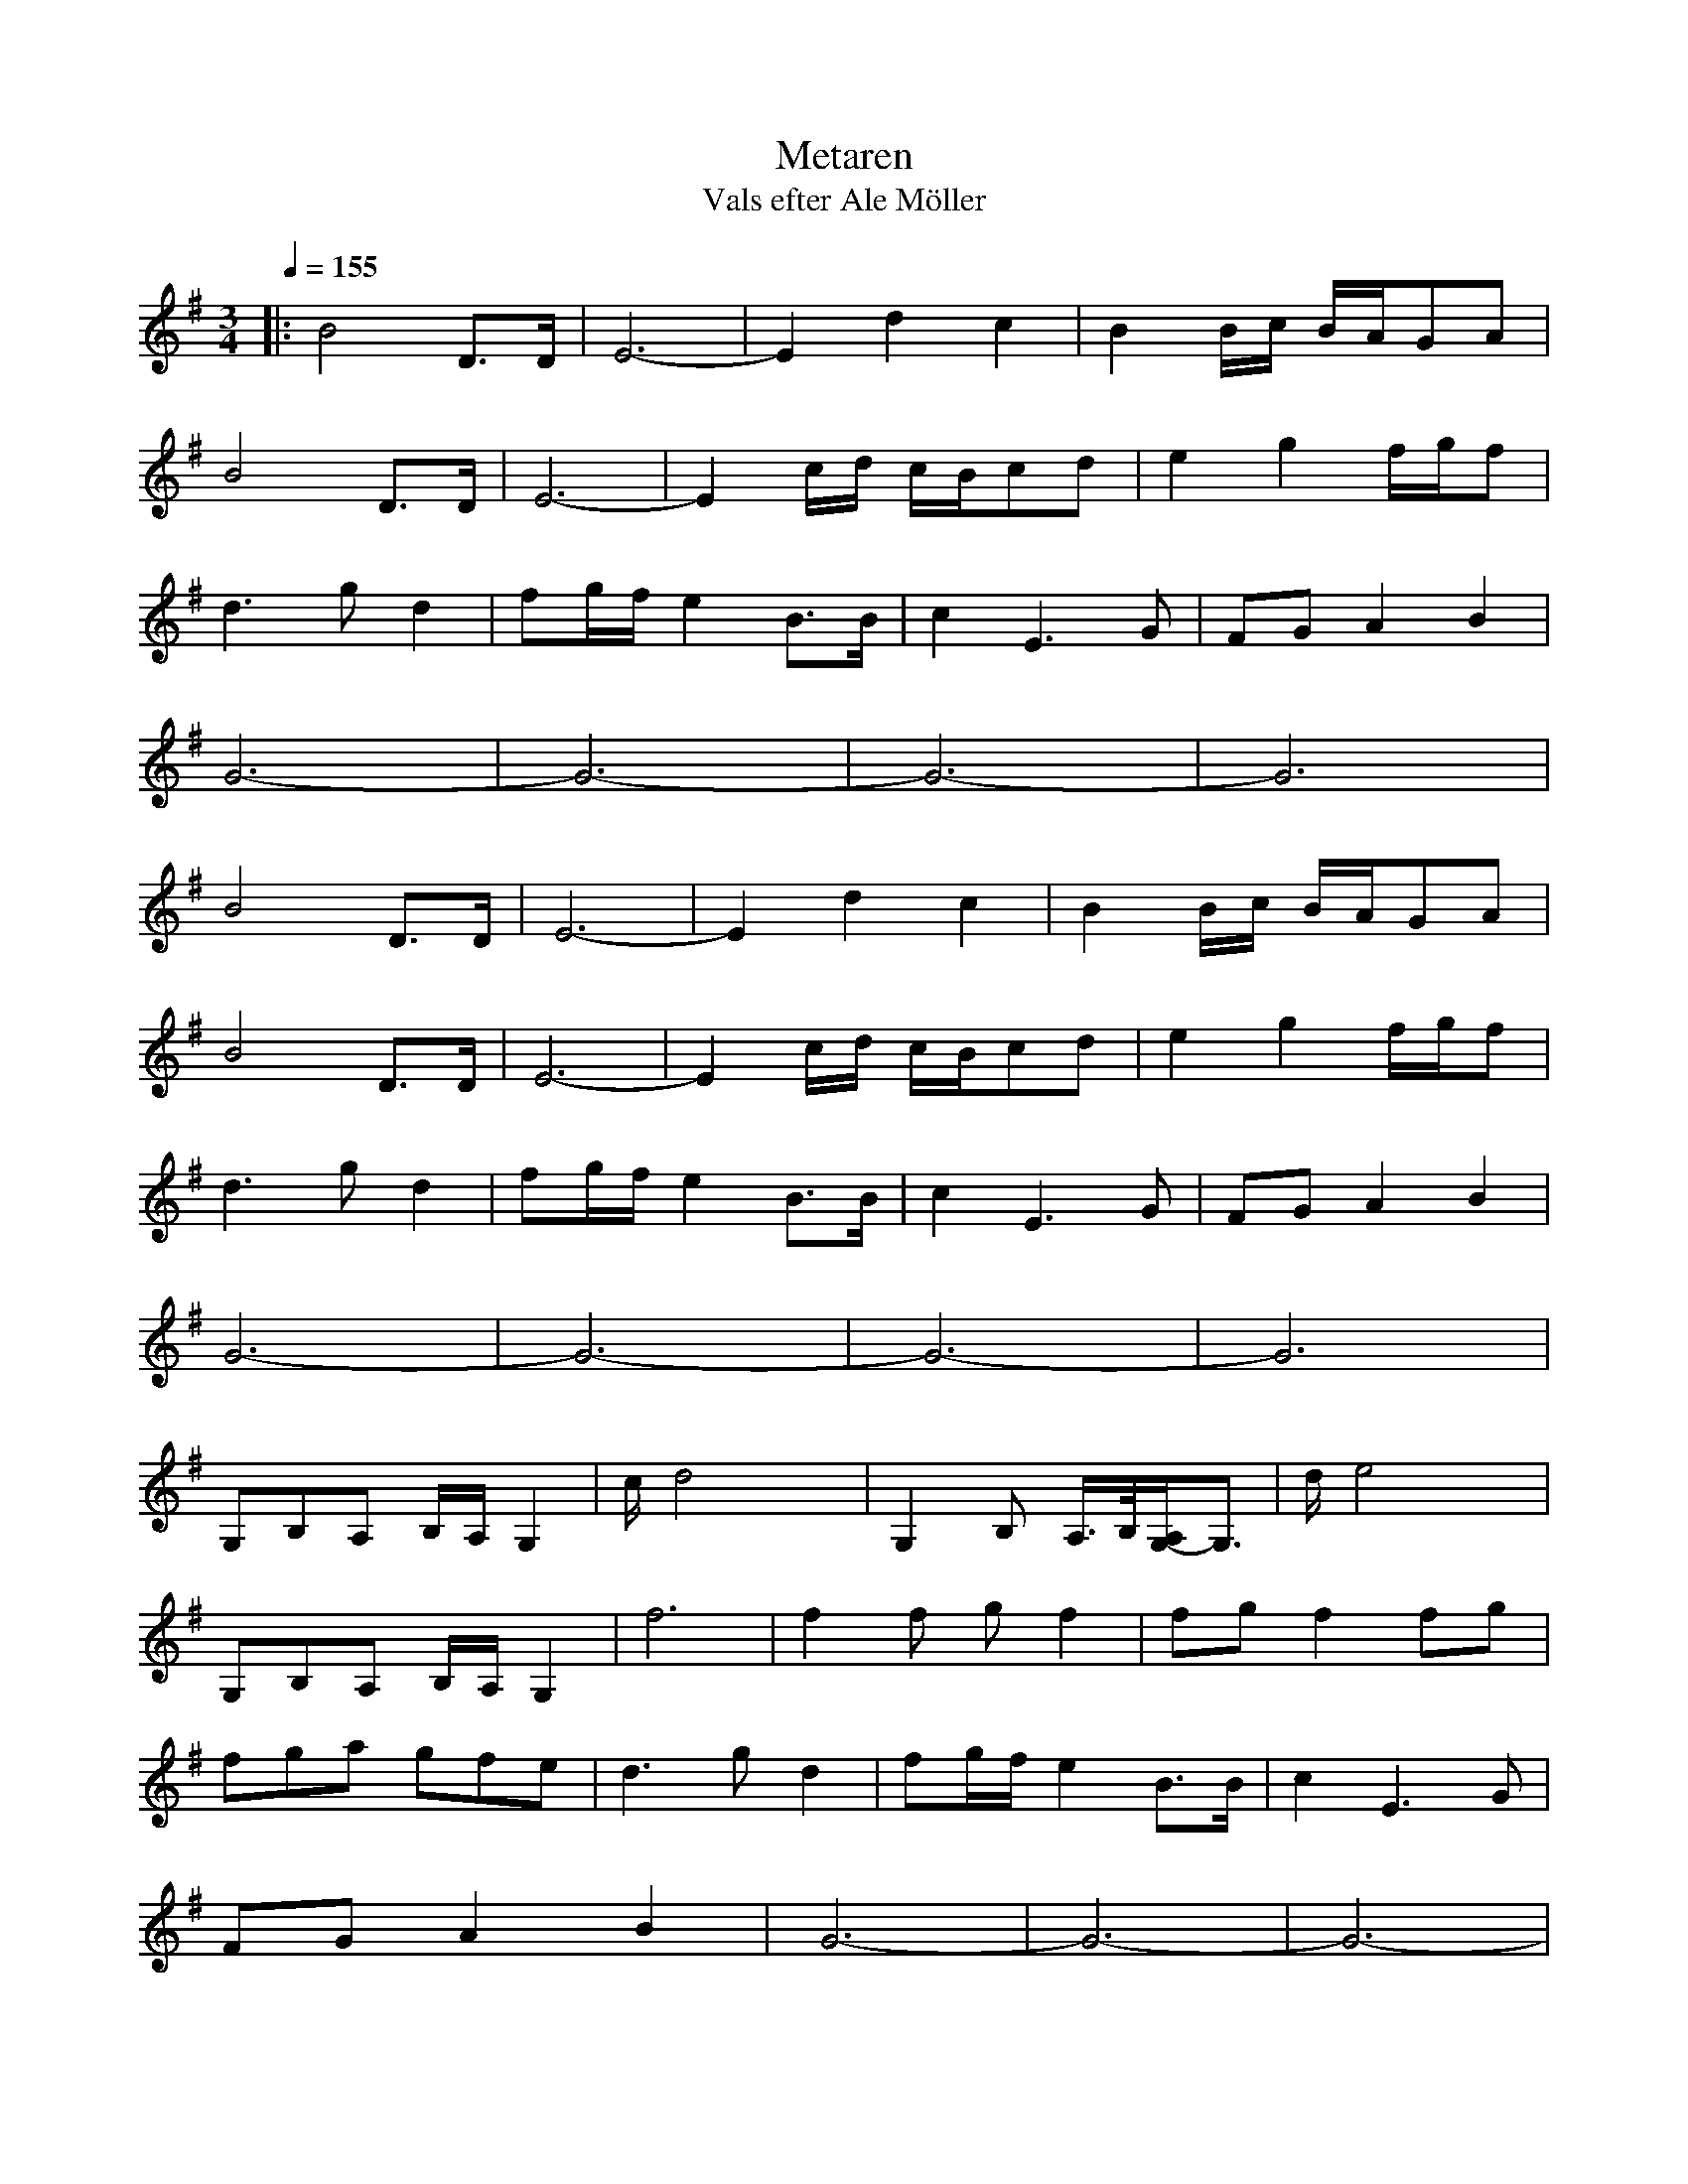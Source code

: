 %%abc-charset utf-8

X:1
T:Metaren
T:Vals efter Ale Möller
S:efter Ale Möller
R:Vals
M: 3/4
L: 1/8
Q:1/4=155
K:G % 1 sharps
|:B4D3/2D/2| \
E6-| \
E2d2c2| \
B2B/2c/2 B/2A/2GA|
B4D3/2D/2| \
E6-| \
E2c/2d/2 c/2B/2cd| \
e2g2f/2g/2f|
d3 gd2| \
fg/2f/2e2B3/2B/2| \
c2E3G| \
FGA2B2|
G6-| \
G6-| \
G6-| \
G6|
B4D3/2D/2| \
E6-| \
E2d2c2| \
B2B/2c/2 B/2A/2GA|
B4D3/2D/2| \
E6-| \
E2c/2d/2 c/2B/2cd| \
e2g2f/2g/2f|
d3 gd2| \
fg/2f/2e2B3/2B/2| \
c2E3G| \
FGA2B2|
G6-| \
G6-| \
G6-| \
G6|
G,B,A, B,/2A,/2G,2| \
c/2d4x3/2| \
G,2B, A,/2>B,/2[A,/2G,/2-]G,3/2| \
d/2e4x3/2|
G,B,A, B,/2A,/2G,2| \
f6| \
f2f gf2| \
fgf2fg|
fga gfe| \
d3 gd2| \
fg/2f/2e2B3/2B/2| \
c2E3G|
FGA2B2| \
G6-| \
G6-| \
G6-|
G6| \
G,B,A, B,/2A,/2G,2| \
c/2d4x3/2| \
G,2B, A,/2>B,/2[A,/2G,/2-]G,3/2|
d/2e4x3/2| \
G,B,A, B,/2A,/2G,2| \
f6| \
f2f gf2|
fgf2fg| \
fga gfe| \
d3 gd2| \
fg/2f/2e2B3/2B/2|
c2E3G| \
FGA2B2| \
G6-|G6-|
G6-|G6|
:|

